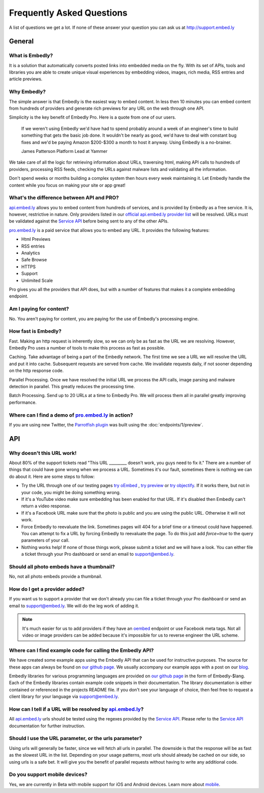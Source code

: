 .. _faq:

Frequently Asked Questions
==========================
A list of questions we get a lot. If none of these answer your question you can
ask us at `<http://support.embed.ly>`_

General
-------

What is Embedly?
^^^^^^^^^^^^^^^^
It is a solution that automatically converts posted links into 
embedded media on the fly. With its set of APIs, tools and libraries 
you are able to create unique visual experiences by embedding videos,
images, rich media, RSS entries and article previews.

Why Embedly?
^^^^^^^^^^^^
The simple answer is that Embedly is the easiest way to embed content. In less
then 10 minutes you can embed content from hundreds of providers and generate
rich previews for any URL on the web through one API.

Simplicity is the key benefit of Embedly Pro. Here is a quote from one of our
users.

  If we weren't using Embedly we'd have had to spend probably around a week of 
  an engineer's time to build something that gets the basic job done. It 
  wouldn't be nearly as good, we'd have to deal with constant bug fixes and 
  we'd be paying Amazon $200-$300 a month to host it anyway. Using Embedly is 
  a no-brainer.

  James Patterson Platform Lead at Yammer

We take care of all the logic for retrieving information about URLs, traversing
html, making API calls to hundreds of providers, processing RSS feeds, checking
the URLs against malware lists and validating all the information.

Don't spend weeks or months building a complex system then hours every week
maintaining it. Let Embedly handle the content while you focus on making your
site or app great!


What's the difference between API and PRO?
^^^^^^^^^^^^^^^^^^^^^^^^^^^^^^^^^^^^^^^^^^
`api.embed.ly <http://api.embed.ly>`_ allows you to embed content from hundreds
of services, and is provided by Embedly as a free service. It is, however,
restrictive in nature. Only providers listed in our `official api.embed.ly
provider list <http://api.embed.ly>`_ will be resolved.  URLs must be validated
against the `Service API <http://api.embed.ly/docs/service>`_ before being sent to
any of the other APIs.

`pro.embed.ly </>`_ is a paid service that allows you to
embed any URL. It provides the following features:

* Html Previews
* RSS entries
* Analytics
* Safe Browse
* HTTPS
* Support
* Unlimited Scale

Pro gives you all the providers that API does, but with a number of features
that makes it a complete embedding endpoint.

Am I paying for content?
^^^^^^^^^^^^^^^^^^^^^^^^
No. You aren't paying for content, you are paying for the use of Embedly's
processing engine.

How fast is Embedly?
^^^^^^^^^^^^^^^^^^^^
Fast. Making an http request is inherently slow, so we can only be as fast as
the URL we are resolving. However, Embedly Pro uses a number of tools to make
this process as fast as possible.

Caching. Take advantage of being a part of the Embedly network. The first time
we see a URL we will resolve the URL and put it into cache. Subsequent
requests are served from cache. We invalidate requests daily, if not sooner
depending on the http response code.

Parallel Processing. Once we have resolved the initial URL we process the API
calls, image parsing and malware detection in parallel. This greatly reduces
the processing time.

Batch Processing. Send up to 20 URLs at a time to Embedly Pro. We will process
them all in parallel greatly improving performance.

Where can I find a demo of `pro.embed.ly </>`_ in action?
^^^^^^^^^^^^^^^^^^^^^^^^^^^^^^^^^^^^^^^^^^^^^^^^^^^^^^^^^
If you are using new Twitter, the `Parrotfish plugin <http://labs.embed.ly>`_
was built using the :doc:`endpoints/1/preview`.

API
---

Why doesn't this URL work!
^^^^^^^^^^^^^^^^^^^^^^^^^^
About 80% of the support tickets read "This URL _________ doesn't work, you
guys need to fix it." There are a number of things that could have gone wrong
when we process a URL. Sometimes it's our fault, sometimes there is nothing we
can do about it. Here are some steps to follow:

* Try the URL through one of our testing pages `try oEmbed </try/oembed>`_ ,
  `try preview </try/preview>`_ or `try objectify </try/objectify>`_. If it 
  works there, but not in your code, you might be doing something wrong.
* If it's a YouTube video make sure embedding has been enabled for that URL. If
  it's disabled then Embedly can't return a video response.
* If it's a Facebook URL make sure that the photo is public and you are using
  the public URL. Otherwise it will not work.
* Force Embedly to reevaluate the link. Sometimes pages will 404 for a brief
  time or a timeout could have happened. You can attempt to fix a URL by 
  forcing Embedly to reevaluate the page. To do this just add `force=true` 
  to the query parameters of your call.
* Nothing works help! If none of those things work, please submit a ticket and
  we will have a look. You can either file a ticket through your Pro dashboard
  or send an email to support@embed.ly.

Should all photo embeds have a thumbnail?
^^^^^^^^^^^^^^^^^^^^^^^^^^^^^^^^^^^^^^^^^
No, not all photo embeds provide a thumbnail.

How do I get a provider added?
^^^^^^^^^^^^^^^^^^^^^^^^^^^^^^
If you want us to support a provider that we don't already you can file a
ticket through your Pro dashboard or send an email to support@embed.ly. We will
do the leg work of adding it.

.. NOTE::
  It's much easier for us to add providers if they have an `oembed
  <http://oembed.com>`_ endpoint or use Facebook meta tags. Not all video or
  image providers can be added because it's impossible for us to reverse
  engineer the URL scheme.

Where can I find example code for calling the Embedly API?
^^^^^^^^^^^^^^^^^^^^^^^^^^^^^^^^^^^^^^^^^^^^^^^^^^^^^^^^^^
We have created some example apps using the Embedly API that can be used for
instructive purposes. The source for these apps can always be found on
`our github page <https://github.com/embedly>`_.  We usually accompany our
example apps with a post on our `blog <http://blog.embed.ly>`_.

Embedly libraries for various programming languages are provided on `our github
page <https://github.com/embedly>`_ in the form of Embedly-$lang.  Each of the
Embedly libraries contain example code snippets in their documentation.  The
library documentation is either contained or referenced in the projects README
file.  If you don't see your language of choice, then feel free to request a
client library for your language via support@embed.ly.

How can I tell if a URL will be resolved by `api.embed.ly <http://api.embed.ly>`_?
^^^^^^^^^^^^^^^^^^^^^^^^^^^^^^^^^^^^^^^^^^^^^^^^^^^^^^^^^^^^^^^^^^^^^^^^^^^^^^^^^^
All `api.embed.ly <http://api.embed.ly>`_ urls should be tested using the
regexes provided by the `Service API <http://api.embed.ly/docs/service>`_.
Please refer to the `Service API <http://api.embed.ly/docs/service>`_
documentation for further instruction.

Should I use the URL parameter, or the urls parameter?
^^^^^^^^^^^^^^^^^^^^^^^^^^^^^^^^^^^^^^^^^^^^^^^^^^^^^^
Using urls will generally be faster, since we will fetch all urls in parallel.
The downside is that the response will be as fast as the slowest URL in the
list.  Depending on your usage patterns, most urls should already be cached
on our side, so using urls is a safe bet.  It will give you the benefit of
parallel requests without having to write any additional code.

Do you support mobile devices?
^^^^^^^^^^^^^^^^^^^^^^^^^^^^^^
Yes, we are currently in Beta with mobile support for iOS and Android devices.
Learn more about `mobile </docs/mobile>`_.
